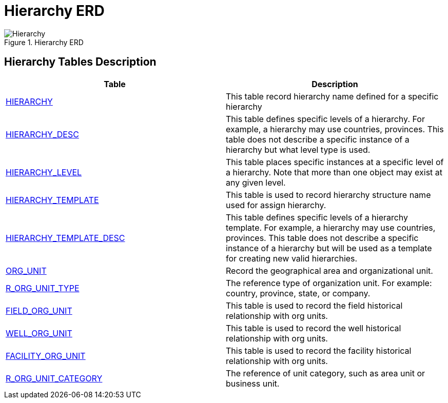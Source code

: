 = Hierarchy ERD

image::Hierarchy.png[title="Hierarchy ERD"]

== Hierarchy Tables Description

[width="100%",cols="50%,50%",options="header",]
|===
|*Table* |*Description*
|xref:Data-Dictionary.adoc#hierarchy[HIERARCHY] |This table record hierarchy name defined for a specific hierarchy
|xref:Data-Dictionary.adoc#hierarchy_desc[HIERARCHY_DESC] |This table defines specific levels of a hierarchy. For example, a hierarchy may use countries, provinces. This table does not describe a specific instance of a hierarchy but what level type is used.
|xref:Data-Dictionary.adoc#hierarchy_level[HIERARCHY_LEVEL] |This table places specific instances at a specific level of a hierarchy. Note that more than one object may exist at any given level.
|xref:Data-Dictionary.adoc#hierarchy_template[HIERARCHY_TEMPLATE] |This table is used to record hierarchy structure name used for assign hierarchy.
|xref:Data-Dictionary.adoc#hierarchy_template_desc[HIERARCHY_TEMPLATE_DESC] |This table defines specific levels of a hierarchy template. For example, a hierarchy may use countries, provinces. This table does not describe a specific instance of a hierarchy but will be used as a template for creating new valid hierarchies.
|xref:Data-Dictionary.adoc#org_unit[ORG_UNIT] |Record the geographical area and organizational unit.
|xref:Data-Dictionary.adoc#r_org_unit_type[R_ORG_UNIT_TYPE] |The reference type of organization unit. For example: country, province, state, or company.
|xref:Data-Dictionary.adoc#field_org_unit[FIELD_ORG_UNIT] |This table is used to record the field historical relationship with org units.
|xref:Data-Dictionary.adoc#well_org_unit[WELL_ORG_UNIT] |This table is used to record the well historical relationship with org units.
|xref:Data-Dictionary.adoc#facility_org_unit[FACILITY_ORG_UNIT] |This table is used to record the facility historical relationship with org units.
|xref:Data-Dictionary.adoc#r_org_unit_category[R_ORG_UNIT_CATEGORY] |The reference of unit category, such as area unit or business unit.
|===
